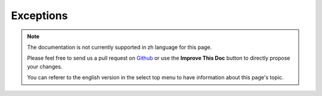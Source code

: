 Exceptions
##########

.. note::
    The documentation is not currently supported in zh language for this page.

    Please feel free to send us a pull request on
    `Github <https://github.com/cakephp/docs>`_ or use the **Improve This Doc**
    button to directly propose your changes.

    You can referer to the english version in the select top menu to have
    information about this page's topic.

.. meta::
    :title lang=zh: Exceptions
    :keywords lang=zh: uncaught exceptions,stack traces,logic errors,anonymous functions,renderer,html page,error messages,flexibility,lib,array,cakephp,php
